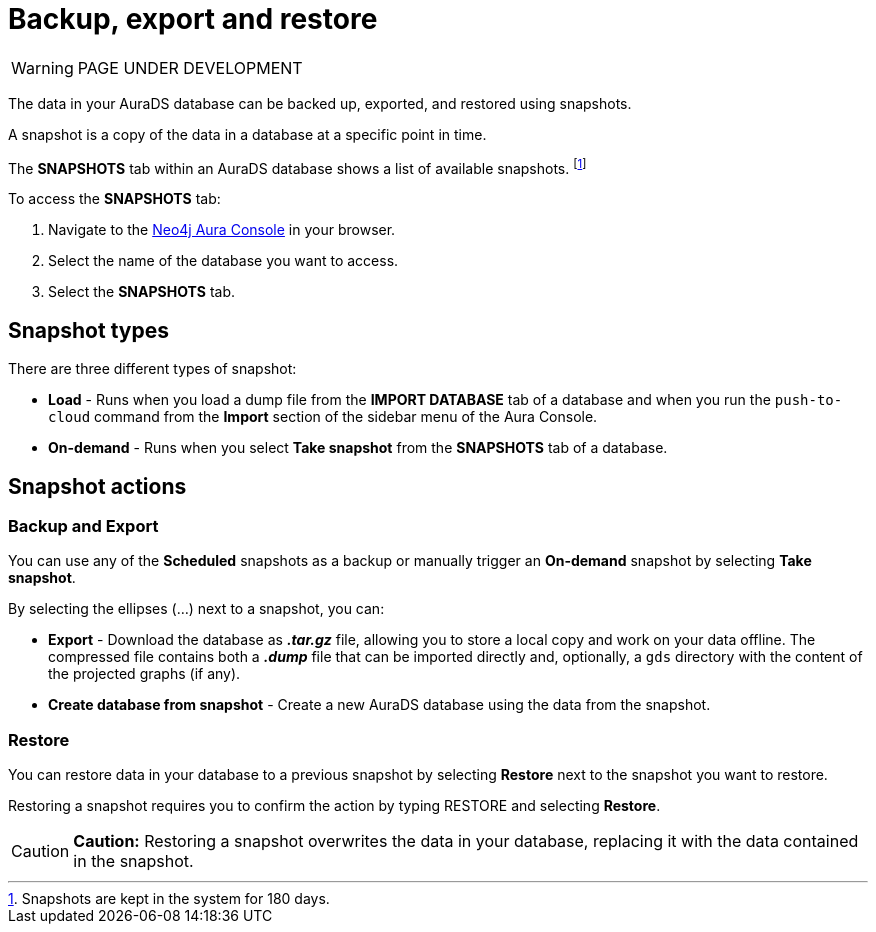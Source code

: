 [[aurads-backup-restore-export]]
= Backup, export and restore
:description: This page describes how to backup, export and restore your data from a snapshot.

WARNING: PAGE UNDER DEVELOPMENT

The data in your AuraDS database can be backed up, exported, and restored using snapshots.

A snapshot is a copy of the data in a database at a specific point in time.

The *SNAPSHOTS* tab within an AuraDS database shows a list of available snapshots. footnote:[Snapshots are kept in the system for 180 days.]

To access the *SNAPSHOTS* tab:

. Navigate to the https://console.neo4j.io/[Neo4j Aura Console] in your browser.
. Select the name of the database you want to access.
. Select the *SNAPSHOTS* tab.

== Snapshot types

There are three different types of snapshot:

* *Load* - Runs when you load a dump file from the *IMPORT DATABASE* tab of a database and when you run the `push-to-cloud` command from the *Import* section of the sidebar menu of the Aura Console.
* *On-demand* - Runs when you select *Take snapshot* from the *SNAPSHOTS* tab of a database.

== Snapshot actions

=== Backup and Export

You can use any of the *Scheduled* snapshots as a backup or manually trigger an *On-demand* snapshot by selecting *Take snapshot*.

By selecting the ellipses (...) next to a snapshot, you can:

* *Export* - Download the database as *_.tar.gz_* file, allowing you to store a local copy and work on your data offline. The compressed file contains both a *_.dump_* file that can be imported directly and, optionally, a `gds` directory with the content of the projected graphs (if any).
* *Create database from snapshot* - Create a new AuraDS database using the data from the snapshot.

=== Restore

You can restore data in your database to a previous snapshot by selecting *Restore* next to the snapshot you want to restore.

Restoring a snapshot requires you to confirm the action by typing RESTORE and selecting *Restore*. 

[CAUTION]
====
*Caution:*
Restoring a snapshot overwrites the data in your database, replacing it with the data contained in the snapshot.
====


